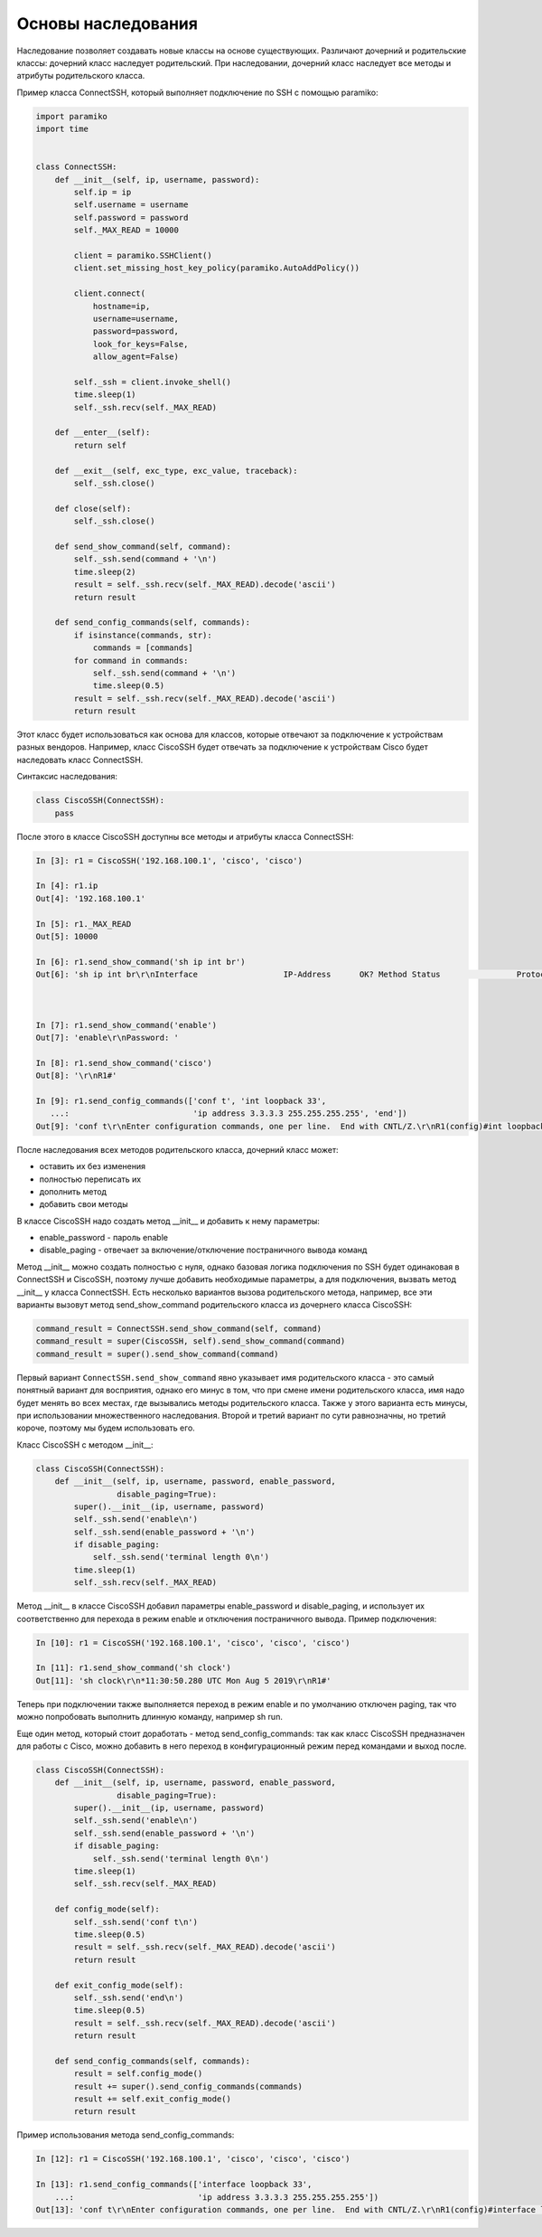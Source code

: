 Основы наследования
~~~~~~~~~~~~~~~~~~~

Наследование позволяет создавать новые классы на основе существующих.
Различают дочерний и родительские классы: дочерний класс наследует родительский.
При наследовании, дочерний класс наследует все методы и атрибуты родительского класса.

Пример класса ConnectSSH, который выполняет подключение по SSH с помощью paramiko:

.. code:: python

    import paramiko
    import time


    class ConnectSSH:
        def __init__(self, ip, username, password):
            self.ip = ip
            self.username = username
            self.password = password
            self._MAX_READ = 10000

            client = paramiko.SSHClient()
            client.set_missing_host_key_policy(paramiko.AutoAddPolicy())

            client.connect(
                hostname=ip,
                username=username,
                password=password,
                look_for_keys=False,
                allow_agent=False)

            self._ssh = client.invoke_shell()
            time.sleep(1)
            self._ssh.recv(self._MAX_READ)

        def __enter__(self):
            return self

        def __exit__(self, exc_type, exc_value, traceback):
            self._ssh.close()

        def close(self):
            self._ssh.close()

        def send_show_command(self, command):
            self._ssh.send(command + '\n')
            time.sleep(2)
            result = self._ssh.recv(self._MAX_READ).decode('ascii')
            return result

        def send_config_commands(self, commands):
            if isinstance(commands, str):
                commands = [commands]
            for command in commands:
                self._ssh.send(command + '\n')
                time.sleep(0.5)
            result = self._ssh.recv(self._MAX_READ).decode('ascii')
            return result

Этот класс будет использоваться как основа для классов, которые отвечают за подключение
к устройствам разных вендоров. Например, класс CiscoSSH будет отвечать за подключение 
к устройствам Cisco будет наследовать класс ConnectSSH.

Синтаксис наследования:

.. code:: python

    class CiscoSSH(ConnectSSH):
        pass

После этого в классе CiscoSSH доступны все методы и атрибуты класса ConnectSSH:

.. code:: python

    In [3]: r1 = CiscoSSH('192.168.100.1', 'cisco', 'cisco')

    In [4]: r1.ip
    Out[4]: '192.168.100.1'

    In [5]: r1._MAX_READ
    Out[5]: 10000

    In [6]: r1.send_show_command('sh ip int br')
    Out[6]: 'sh ip int br\r\nInterface                  IP-Address      OK? Method Status                Protocol\r\nEthernet0/0                192.168.100.1   YES NVRAM  up                    up      \r\nEthernet0/1                192.168.200.1   YES NVRAM  up                    up      \r\nEthernet0/2                19.1.1.1        YES NVRAM  up                    up      \r\nEthernet0/3                192.168.230.1   YES NVRAM  up                    up      \r\nLoopback0                  4.4.4.4         YES NVRAM  up                    up      \r\nLoopback33                 3.3.3.3         YES manual up                    up      \r\nLoopback90                 90.1.1.1        YES manual up                    up      \r\nR1#'



    In [7]: r1.send_show_command('enable')
    Out[7]: 'enable\r\nPassword: '

    In [8]: r1.send_show_command('cisco')
    Out[8]: '\r\nR1#'

    In [9]: r1.send_config_commands(['conf t', 'int loopback 33',
       ...:                          'ip address 3.3.3.3 255.255.255.255', 'end'])
    Out[9]: 'conf t\r\nEnter configuration commands, one per line.  End with CNTL/Z.\r\nR1(config)#int loopback 33\r\nR1(config-if)#ip address 3.3.3.3 255.255.255.255\r\nR1(config-if)#end\r\nR1#'


После наследования всех методов родительского класса, дочерний класс может:

* оставить их без изменения
* полностью переписать их
* дополнить метод
* добавить свои методы

В классе CiscoSSH надо создать метод __init__ и добавить к нему параметры:

* enable_password - пароль enable
* disable_paging - отвечает за включение/отключение постраничного вывода команд

Метод __init__ можно создать полностью с нуля, однако базовая логика подключения по SSH
будет одинаковая в ConnectSSH и CiscoSSH, поэтому лучше добавить необходимые параметры,
а для подключения, вызвать метод __init__ у класса ConnectSSH.
Есть несколько вариантов вызова родительского метода, например, все эти варианты вызовут
метод send_show_command родительского класса из дочернего класса CiscoSSH:

.. code:: python

    command_result = ConnectSSH.send_show_command(self, command)
    command_result = super(CiscoSSH, self).send_show_command(command)
    command_result = super().send_show_command(command)

Первый вариант ``ConnectSSH.send_show_command`` явно указывает имя родительского 
класса - это самый понятный вариант для восприятия, однако его минус в том, что 
при смене имени родительского класса, имя надо будет менять во всех местах, где
вызывались методы родительского класса. Также у этого варианта есть минусы, при
использовании множественного наследования.
Второй и третий вариант по сути равнозначны, но третий короче, поэтому мы будем
использовать его.

Класс CiscoSSH с методом __init__:

.. code:: python

    class CiscoSSH(ConnectSSH):
        def __init__(self, ip, username, password, enable_password,
                     disable_paging=True):
            super().__init__(ip, username, password)
            self._ssh.send('enable\n')
            self._ssh.send(enable_password + '\n')
            if disable_paging:
                self._ssh.send('terminal length 0\n')
            time.sleep(1)
            self._ssh.recv(self._MAX_READ)

Метод __init__ в классе CiscoSSH добавил параметры enable_password и disable_paging,
и использует их соответственно для перехода в режим enable и отключения постраничного вывода.
Пример подключения:

.. code:: python

    In [10]: r1 = CiscoSSH('192.168.100.1', 'cisco', 'cisco', 'cisco')

    In [11]: r1.send_show_command('sh clock')
    Out[11]: 'sh clock\r\n*11:30:50.280 UTC Mon Aug 5 2019\r\nR1#'

Теперь при подключении также выполняется переход в режим enable и по умолчанию отключен
paging, так что можно попробовать выполнить длинную команду, например sh run.

Еще один метод, который стоит доработать - метод send_config_commands: так как 
класс CiscoSSH предназначен для работы с Cisco, можно добавить в него переход 
в конфигурационный режим перед командами и выход после.

.. code:: python

    class CiscoSSH(ConnectSSH):
        def __init__(self, ip, username, password, enable_password,
                     disable_paging=True):
            super().__init__(ip, username, password)
            self._ssh.send('enable\n')
            self._ssh.send(enable_password + '\n')
            if disable_paging:
                self._ssh.send('terminal length 0\n')
            time.sleep(1)
            self._ssh.recv(self._MAX_READ)

        def config_mode(self):
            self._ssh.send('conf t\n')
            time.sleep(0.5)
            result = self._ssh.recv(self._MAX_READ).decode('ascii')
            return result

        def exit_config_mode(self):
            self._ssh.send('end\n')
            time.sleep(0.5)
            result = self._ssh.recv(self._MAX_READ).decode('ascii')
            return result

        def send_config_commands(self, commands):
            result = self.config_mode()
            result += super().send_config_commands(commands)
            result += self.exit_config_mode()
            return result

Пример использования метода send_config_commands:

.. code:: python

    In [12]: r1 = CiscoSSH('192.168.100.1', 'cisco', 'cisco', 'cisco')

    In [13]: r1.send_config_commands(['interface loopback 33',
        ...:                          'ip address 3.3.3.3 255.255.255.255'])
    Out[13]: 'conf t\r\nEnter configuration commands, one per line.  End with CNTL/Z.\r\nR1(config)#interface loopback 33\r\nR1(config-if)#ip address 3.3.3.3 255.255.255.255\r\nR1(config-if)#end\r\nR1#'

